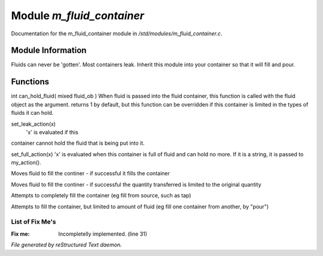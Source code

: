 ***************************
Module *m_fluid_container*
***************************

Documentation for the m_fluid_container module in */std/modules/m_fluid_container.c*.

Module Information
==================

Fluids can never be 'gotten'.
Most containers leak.  Inherit this module into
your container so that it will fill and pour.

Functions
=========



.. c:function:: varargs int can_hold_fluid( mixed ob )

int can_hold_fluid( mixed fluid_ob )
When fluid is passed into the fluid
container, this function is called with
the fluid object as the argument.  returns
1 by default, but this function can be
overridden if this container is limited 
in the types of fluids it can hold.



.. c:function:: void set_leak_action( mixed x )

set_leak_action(x)
 'x' is evaluated if this
container cannot hold the fluid
that is being put into it.



.. c:function:: void set_full_action( mixed x )

set_full_action(x)
'x' is evaluated when this container
is full of fluid and can hold no more.
If it is a string, it is passed to
my_action().



.. c:function:: void move_fluid( object ob )

Moves fluid to fill the continer - if successful
it fills the container



.. c:function:: void part_move_fluid( object ob )

Moves fluid to fill the continer - if successful the quantity
transferred is limited to the original quantity



.. c:function:: int fill_with( object fluid )

Attempts to completely fill the container
(eg fill from source, such as tap)



.. c:function:: int part_fill_with( object fluid )

Attempts to fill the container, but limited to amount of fluid
(eg fill one container from another, by "pour")

List of Fix Me's
----------------

:Fix me: Incompletelly implemented. (line 31)

*File generated by reStructured Text daemon.*
